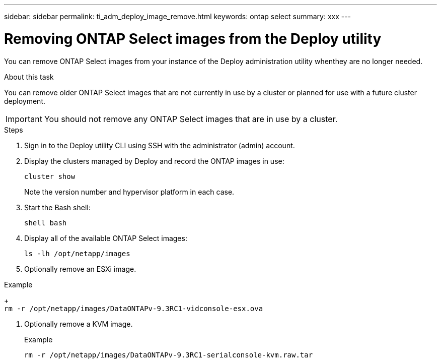 ---
sidebar: sidebar
permalink: ti_adm_deploy_image_remove.html
keywords: ontap select
summary: xxx
---

= Removing ONTAP Select images from the Deploy utility
:hardbreaks:
:nofooter:
:icons: font
:linkattrs:
:imagesdir: ./media/

[.lead]
You can remove ONTAP Select images from your instance of the Deploy administration utility whenthey are no longer needed.

.About this task

You can remove older ONTAP Select images that are not currently in use by a cluster or planned for use with a future cluster deployment.

IMPORTANT: You should not remove any ONTAP Select images that are in use by a cluster.

.Steps

. Sign in to the Deploy utility CLI using SSH with the administrator (admin) account.

. Display the clusters managed by Deploy and record the ONTAP images in use:
+
`cluster show`
+
Note the version number and hypervisor platform in each case.

. Start the Bash shell:
+
`shell bash`

. Display all of the available ONTAP Select images:
+
`ls -lh /opt/netapp/images`

. Optionally remove an ESXi image.

Example
+
`rm -r /opt/netapp/images/DataONTAPv-9.3RC1-vidconsole-esx.ova`

. Optionally remove a KVM image.
+
Example
+
`rm -r /opt/netapp/images/DataONTAPv-9.3RC1-serialconsole-kvm.raw.tar`
